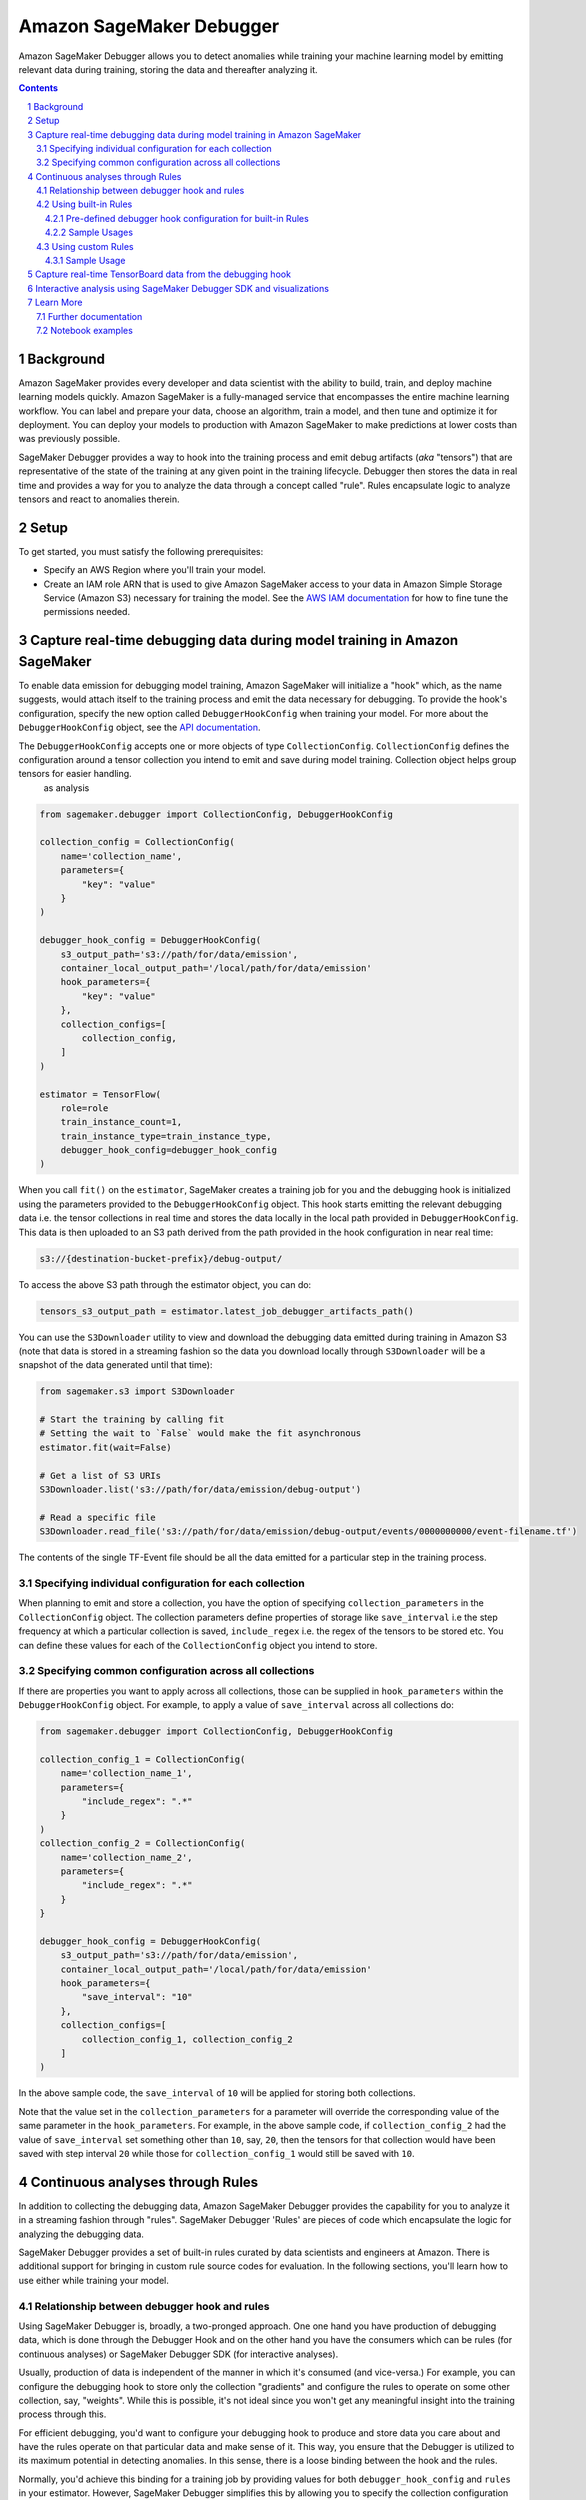 .. sectnum::

#########################
Amazon SageMaker Debugger
#########################


Amazon SageMaker Debugger allows you to detect anomalies while training your machine learning model by emitting relevant data during training, storing the data and thereafter analyzing it.

.. contents::

Background
==========

Amazon SageMaker provides every developer and data scientist with the ability to build, train, and deploy machine learning models quickly. Amazon SageMaker is a fully-managed service that encompasses the entire machine learning workflow. You can label and prepare your data, choose an algorithm, train a model, and then tune and optimize it for deployment. You can deploy your models to production with Amazon SageMaker to make predictions at lower costs than was previously possible.

SageMaker Debugger provides a way to hook into the training process and emit debug artifacts (*aka* "tensors") that are representative of the state of the training at any given point in the training lifecycle. Debugger then stores the data in real time and provides a way for you to analyze the data through a concept called "rule". Rules encapsulate logic to analyze tensors and react to anomalies therein.

Setup
=====

To get started, you must satisfy the following prerequisites:

* Specify an AWS Region where you'll train your model.
* Create an IAM role ARN that is used to give Amazon SageMaker access to your data in Amazon Simple Storage Service (Amazon S3) necessary for training the model. See the `AWS IAM documentation <https://docs.aws.amazon.com/IAM/latest/UserGuide/id_roles.html>`__ for how to fine tune the permissions needed.

Capture real-time debugging data during model training in Amazon SageMaker
==========================================================================

To enable data emission for debugging model training, Amazon SageMaker will initialize a "hook" which, as the name suggests, would attach itself to the training process and emit the data necessary for debugging. To provide the hook's configuration, specify the new option called ``DebuggerHookConfig`` when training your model. For more about the ``DebuggerHookConfig`` object, see the `API documentation <https://sagemaker.readthedocs.io/en/stable/debugger.html#sagemaker.debugger.DebuggerHookConfig>`__.

The ``DebuggerHookConfig`` accepts one or more objects of type ``CollectionConfig``. ``CollectionConfig`` defines the configuration around a tensor collection you intend to emit and save during model training. Collection object helps group tensors for easier handling.
    as analysis

.. code:: python

    from sagemaker.debugger import CollectionConfig, DebuggerHookConfig

    collection_config = CollectionConfig(
        name='collection_name',
        parameters={
            "key": "value"
        }
    )

    debugger_hook_config = DebuggerHookConfig(
        s3_output_path='s3://path/for/data/emission',
        container_local_output_path='/local/path/for/data/emission'
        hook_parameters={
            "key": "value"
        },
        collection_configs=[
            collection_config,
        ]
    )

    estimator = TensorFlow(
        role=role
        train_instance_count=1,
        train_instance_type=train_instance_type,
        debugger_hook_config=debugger_hook_config
    )

When you call ``fit()`` on the ``estimator``, SageMaker creates a training job for you and the debugging hook is initialized using the parameters provided to the ``DebuggerHookConfig`` object. This hook starts emitting the relevant debugging data i.e. the tensor collections in real time and stores the data locally in the local path provided in ``DebuggerHookConfig``. This data is then uploaded to an S3 path derived from the path provided in the hook configuration in near real time:

.. code::

    s3://{destination-bucket-prefix}/debug-output/

To access the above S3 path through the estimator object, you can do:

.. code:: python

    tensors_s3_output_path = estimator.latest_job_debugger_artifacts_path()


You can use the ``S3Downloader`` utility to view and download the debugging data emitted during training in Amazon S3 (note that data is stored in a streaming fashion so the data you download locally through ``S3Downloader`` will be a snapshot of the data generated until that time):

.. code:: python

    from sagemaker.s3 import S3Downloader

    # Start the training by calling fit
    # Setting the wait to `False` would make the fit asynchronous
    estimator.fit(wait=False)

    # Get a list of S3 URIs
    S3Downloader.list('s3://path/for/data/emission/debug-output')

    # Read a specific file
    S3Downloader.read_file('s3://path/for/data/emission/debug-output/events/0000000000/event-filename.tf')

The contents of the single TF-Event file should be all the data emitted for a particular step in the training process.

Specifying individual configuration for each collection
-------------------------------------------------------

When planning to emit and store a collection, you have the option of specifying ``collection_parameters`` in the ``CollectionConfig`` object. The collection parameters define properties of storage like ``save_interval`` i.e the step frequency at which a particular collection is saved, ``include_regex`` i.e. the regex of the tensors to be stored etc. You can define these values for each of the ``CollectionConfig`` object you intend to store.

Specifying common configuration across all collections
------------------------------------------------------

If there are properties you want to apply across all collections, those can be supplied in ``hook_parameters`` within the ``DebuggerHookConfig`` object. For example, to apply a value of ``save_interval`` across all collections do:

.. code:: python

    from sagemaker.debugger import CollectionConfig, DebuggerHookConfig

    collection_config_1 = CollectionConfig(
        name='collection_name_1',
        parameters={
            "include_regex": ".*"
        }
    )
    collection_config_2 = CollectionConfig(
        name='collection_name_2',
        parameters={
            "include_regex": ".*"
        }
    }

    debugger_hook_config = DebuggerHookConfig(
        s3_output_path='s3://path/for/data/emission',
        container_local_output_path='/local/path/for/data/emission'
        hook_parameters={
            "save_interval": "10"
        },
        collection_configs=[
            collection_config_1, collection_config_2
        ]
    )

In the above sample code, the ``save_interval`` of ``10`` will be applied for storing both collections.

Note that the value set in the ``collection_parameters`` for a parameter will override the corresponding value of the same parameter in the ``hook_parameters``. For example, in the above sample code, if ``collection_config_2`` had the value of ``save_interval`` set something other than ``10``, say, ``20``, then the tensors for that collection would have been saved with step interval ``20`` while those for ``collection_config_1`` would still be saved with ``10``.

Continuous analyses through Rules
=================================

In addition to collecting the debugging data, Amazon SageMaker Debugger provides the capability for you to analyze it in a streaming fashion through "rules". SageMaker Debugger 'Rules' are pieces of code which encapsulate the logic for analyzing the debugging data.

SageMaker Debugger provides a set of built-in rules curated by data scientists and engineers at Amazon. There is additional support for bringing in custom rule source codes for evaluation. In the following sections, you'll learn how to use either while training your model.

Relationship between debugger hook and rules
--------------------------------------------

Using SageMaker Debugger is, broadly, a two-pronged approach. One one hand you have production of debugging data, which is done through the Debugger Hook and on the other hand you have the consumers which can be rules (for continuous analyses) or SageMaker Debugger SDK (for interactive analyses).

Usually, production of data is independent of the manner in which it's consumed (and vice-versa.) For example, you can configure the debugging hook to store only the collection "gradients" and configure the rules to operate on some other collection, say, "weights". While this is possible, it's not ideal since you won't get any meaningful insight into the training process through this.

For efficient debugging, you'd want to configure your debugging hook to produce and store data you care about and have the rules operate on that particular data and make sense of it. This way, you ensure that the Debugger is utilized to its maximum potential in detecting anomalies. In this sense, there is a loose binding between the hook and the rules.

Normally, you'd achieve this binding for a training job by providing values for both ``debugger_hook_config`` and ``rules`` in your estimator. However, SageMaker Debugger simplifies this by allowing you to specify the collection configuration within the ``Rule`` object itself. This way, you don't have to specify ``debugger_hook_config`` in your estimator separately.


Using built-in Rules
--------------------

SageMaker Debugger comes with a set of built-in rules which can be used to identify common problems in model training e.g. vanishing gradients, exploding tensors etc. You can choose to evaluate one or more than one of these rules while training your model and get meaningful insight into the training process. To know more about the built in rules see `SageMaker Debugger Built-in Rules <https://docs.aws.amazon.com/sagemaker/latest/dg/debugger-built-in-rules.html>`__. There is also support for bringing in your custom rule sources and have them evaluated against the model training. To learn more about how to write your custom rules and use them see `SageMaker Debugger Custom Rules <https://docs.aws.amazon.com/sagemaker/latest/dg/debugger-custom-rules.html>`__

Pre-defined debugger hook configuration for built-in Rules
~~~~~~~~~~~~~~~~~~~~~~~~~~~~~~~~~~~~~~~~~~~~~~~~~~~~~~~~~~
As mentioned earlier, for efficient analyses, it's important that the debugging data that is emitted by the hook makes sense for the rules to operate on and analyze. For example, if the hook into your model training is configured to emit the collection "weights", you would want to evaluate a rule that operates on this collection and not anything else like, say, gradients.

Guessing which type of rule to evaluate against specific types of debugging data (i.e. collections) emitted from the model training can be tricky. To guide you in this choice, Amazon SageMaker provides you predefined collection configurations best suited for each of the built-in rules. This way, if you want to use the built-in rules, you'll just need to specify the rule name and SageMaker will decide which collection(s) to emit and with what configuration in an optimal fashion for the rule to operate on. To learn more about the mapping of each rule to the appropriate collection configuration, see `Amazon SageMaker Debugger Rules Config <https://github.com/awslabs/sagemaker-debugger-rulesconfig>`__

Sample Usages
~~~~~~~~~~~~~

**Example 1**: Using a built-in rule without any customization

.. code:: python

    from sagemaker.debugger import Rule
    from smdebug_rulesconfig import vanishing_gradient

    estimator = TensorFlow(
            role=role
            train_instance_count=1,
            train_instance_type=train_instance_type,
            rules=[Rule.sagemaker(vanishing_gradient())]
    )


In the example above, SageMaker would pull the collection configuration best suited for the rule Vanishing Gradient from `SageMaker Debugger Rules Config <https://github.com/awslabs/sagemaker-debugger-rulesconfig>`__ and configure the debugging data to be stored in the manner specified in the configuration.

**Example 2**: Using more than one built-in rules without any customization

.. code:: python

    from sagemaker.debugger import Rule
    from smdebug_rulesconfig import vanishing_gradient, weight_update_ratio

    estimator = TensorFlow(
            role=role
            train_instance_count=1,
            train_instance_type=train_instance_type,
            rules=[Rule.sagemaker(vanishing_gradient()), Rule.sagemaker(weight_update_ratio())]
    )

In the example above, SageMaker would pull the hook configurations for Vanishing Gradient and Weight Update Ratio rules from `SageMaker Debugger Rules Config <https://github.com/awslabs/sagemaker-debugger-rulesconfig>`__  and configure the collections to be stored in the manner specified in each configuration.

**Example 3**: Using a built-in rule with no customization and another built-in rule with customization.

Here we modify the ``weight_update_ratio`` rule to store a custom collection rather than "weights" which it would normally do if the behavior is not overridden.


.. code:: python

    from sagemaker.debugger import Rule
    from smdebug_rulesconfig import vanishing_gradient, weight_update_ratio

    wur_with_customization = Rule.sagemaker(
        base_config=weight_update_ratio(),
        name="custom_wup_rule_name",
        container_local_path="/local/path/for/data/emission",
        s3_output_path="s3://path/for/data/emission",
        rule_parameters={
            "key1": "value1",
            "key2": "value2"
        },
        collections_to_save=[
            CollectionConfiguration(
                name="custom_collection_name",
                parameters= {
                    "key1": "value1",
                    "key2": "value2"
                }
            )
        ]
    )

    estimator = TensorFlow(
            role=role
            train_instance_count=1,
            train_instance_type=train_instance_type,
            rules=[
                Rule.sagemaker(vanishing_gradient()),
                wur_with_customization
            ]
    )


In the example above, SageMaker would pull the collection configuration for Vanishing Gradient from `SageMaker Debugger Rules Config <https://github.com/awslabs/sagemaker-debugger-rulesconfig>`__  and use the user supplied configuration for the Weight Update Ratio rule.

Using custom Rules
------------------

SageMaker Debugger also allows the users to create custom rules and have those evaluated against the debugging data. To use custom rules there are two prerequisites:

* Custom rule source file and its local or S3 location. You can learn more about how to write custom rules at `How to Write Custom Debugger Rules <https://github.com/awslabs/sagemaker-debugger/blob/master/docs/analysis.md#writing-a-custom-rule>`__
* Rule evaluator image for the corresponding region available from `Amazon SageMaker Debugger Custom Rule Images <https://docs.aws.amazon.com/sagemaker/latest/dg/debuger-custom-rule-registry-ids.html>`__


Sample Usage
~~~~~~~~~~~~

For this example, we plan to evaluate an altered version of the Vanishing Gradient rule against our model training. Our rule would check the gradients and assert that the gradients are always above a certain threshold. The source code for the rule is available `here <https://github.com/awslabs/amazon-sagemaker-examples/blob/master/sagemaker-debugger/tensorflow_keras_custom_rule/rules/my_custom_rule.py>`__ and is assumed to be in the relative directory path ``rules/custom_gradient_rule.py``. The region where you'll run the training job is assumed to be ``us-east-1``.

To evaluate the custom rule against the training, you would do:

.. code:: python

    from sagemaker.debugger import Rule

    custom_gradient_rule = Rule.custom(
        name='MyCustomRule',
        image_uri='864354269164.dkr.ecr.us-east-1.amazonaws.com/sagemaker-debugger-rule-evaluator:latest',
        instance_type='ml.t3.medium', # instance type to run the rule evaluation on
        source='rules/custom_gradient_rule.py', # path to the rule source file
        rule_to_invoke='CustomGradientRule', # name of the class to invoke in the rule source file
        volume_size_in_gb=30, # EBS volume size required to be attached to the rule evaluation instance
        collections_to_save=[CollectionConfig("gradients")], # collections to be analyzed by the rule
        rule_parameters={
          "threshold": "20.0" # this will be used to initialize 'threshold' param in your rule constructor
        }
    )

    estimator = TensorFlow(
        role=role
        train_instance_count=1,
        train_instance_type=train_instance_type,
        rules=[
            custom_gradient_rule
        ]
    )

While initializing the custom rule through ``Rules.custom()``, for the value of ``source`` you can optionally specify a valid S3 location as well.


Capture real-time TensorBoard data from the debugging hook
==========================================================

In addition to emitting and storing the debugging data useful for analyses, the debugging hook is also capable of emitting `TensorBoard <https://www.tensorflow.org/tensorboard>`__ data for you to point your TensorBoard application at and visualize.

To enable the debugging hook to emit TensorBoard data, you'd need to specify the new option ``TensorBoardOutputConfig`` as:

.. code:: python

    from sagemaker.debugger import TensorBoardOutputConfig

    tensorboard_output_config = TensorBoardOutputConfig(
        s3_output_path='s3://path/for/tensorboard/data/emission',
        container_local_output_path='/local/path/for/tensorboard/data/emission'
    )

    estimator = TensorFlow(
        role=role
        train_instance_count=1,
        train_instance_type=train_instance_type,
        tensorboard_output_config=tensorboard_output_config
    )

When you call ``fit()`` on the ``estimator``, the debugging hook will upload the generated TensorBoard data in near real-time to an S3 path derived from the value of ``s3_output_path`` provided in the configuration:

.. code::

    s3://{destination-bucket-prefix}/tensorboard-output/

To access the S3 path where the tensorboard data is stored, you can do:

.. code:: python

    tensorboard_s3_output_path = estimator.latest_job_tensorboard_artifacts_path()


Interactive analysis using SageMaker Debugger SDK and visualizations
====================================================================

`Amazon SageMaker Debugger SDK <https://github.com/awslabs/sagemaker-debugger>`__ also allows you to do interactive analyses on the debugging data produced from the training job run and render visualizations off it. After calling ``fit()`` on the estimator, you can use the Debugger SDK to load the saved data in a SageMaker Debugger ``trial`` and do analyses on the data:

.. code:: python

    from smdebug.trials import create_trial

    s3_output_path = estimator.latest_job_debugger_artifacts_path()
    trial = create_trial(s3_output_path)


For a tutorial on what all you can do after creating the trial and how to visualize the results, see `SageMaker Debugger - Visualizing Debugging Results <https://github.com/awslabs/amazon-sagemaker-examples/blob/master/sagemaker-debugger/mnist_tensor_plot/mnist-tensor-plot.ipynb>`__.

Learn More
==========

Further documentation
---------------------

* API documentation: https://sagemaker.readthedocs.io/en/stable/debugger.html
* AWS documentation: https://docs.aws.amazon.com/sagemaker/latest/dg/train-debugger.html
* SageMaker Debugger SDK: https://github.com/awslabs/sagemaker-debugger
* ``S3Downloader``: https://sagemaker.readthedocs.io/en/stable/s3.html#sagemaker.s3.S3Downloader

Notebook examples
-----------------

Consult our notebook examples for in-depth tutorials: https://github.com/awslabs/amazon-sagemaker-examples/tree/master/sagemaker-debugger
